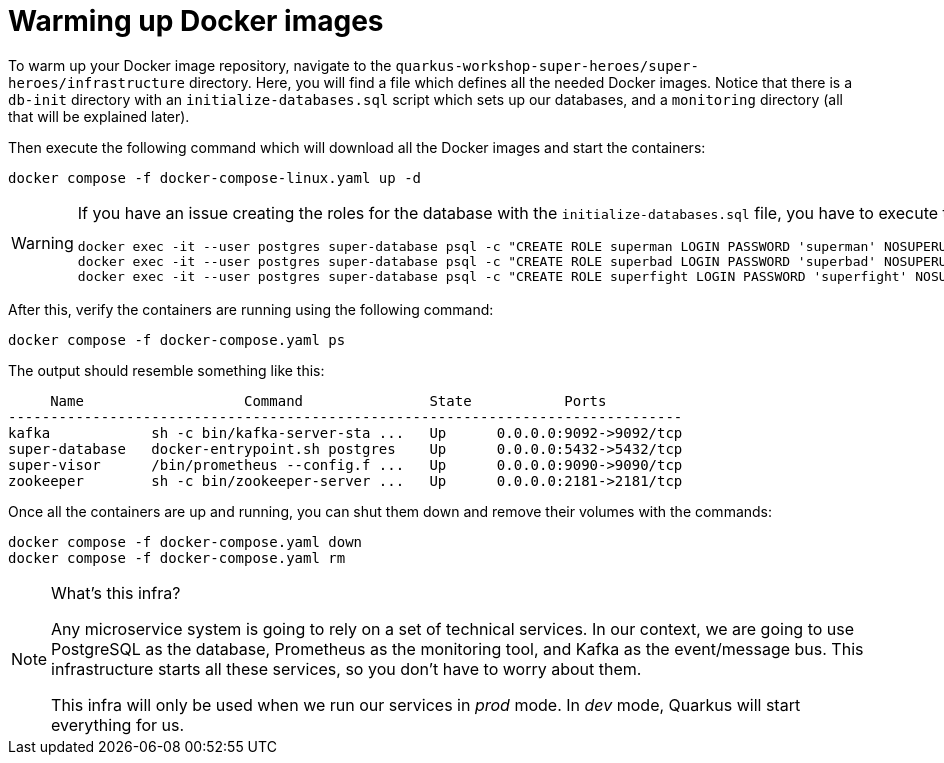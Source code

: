 [[introduction-preparing-warming-docker]]
= Warming up Docker images

To warm up your Docker image repository, navigate to the `quarkus-workshop-super-heroes/super-heroes/infrastructure` directory.
Here, you will find a
ifdef::use-mac,use-windows[`docker-compose.yaml`]
ifdef::use-mac+use-linux[ or ]
ifdef::use-linux[`docker-compose-linux.yaml`]
file which defines all the needed Docker images.
Notice that there is a `db-init` directory with an `initialize-databases.sql` script which sets up our databases, and a `monitoring` directory (all that will be explained later).

[example, role="cta"]
--

Then execute the following command which will download all the Docker images and start the containers:

[source,shell]
----
ifdef::use-mac,use-windows[]
docker compose -f docker-compose.yaml up -d
endif::use-mac,use-windows[]
ifndef::use-mac,use-windows[]
docker compose -f docker-compose-linux.yaml up -d
endif::use-mac,use-windows[]
----
--

ifdef::use-linux[]
[WARNING]
.Linux Users beware
====
If you are on Linux, use `docker-compose-linux.yaml` instead of `docker-compose.yaml`. This Linux specific file will allow Prometheus to fetch metrics from the services running on the host machine.
====
endif::use-linux[]

[WARNING]
====
If you have an issue creating the roles for the database with the `initialize-databases.sql` file, you have to execute the following commands:

[source,shell]
----
docker exec -it --user postgres super-database psql -c "CREATE ROLE superman LOGIN PASSWORD 'superman' NOSUPERUSER INHERIT NOCREATEDB NOCREATEROLE NOREPLICATION"
docker exec -it --user postgres super-database psql -c "CREATE ROLE superbad LOGIN PASSWORD 'superbad' NOSUPERUSER INHERIT NOCREATEDB NOCREATEROLE NOREPLICATION"
docker exec -it --user postgres super-database psql -c "CREATE ROLE superfight LOGIN PASSWORD 'superfight' NOSUPERUSER INHERIT NOCREATEDB NOCREATEROLE NOREPLICATION"
----
====

After this, verify the containers are running using the following command:

[source,shell]
----
docker compose -f docker-compose.yaml ps
----

The output should resemble something like this:

[source,shell]
----
     Name                   Command               State           Ports
--------------------------------------------------------------------------------
kafka            sh -c bin/kafka-server-sta ...   Up      0.0.0.0:9092->9092/tcp
super-database   docker-entrypoint.sh postgres    Up      0.0.0.0:5432->5432/tcp
super-visor      /bin/prometheus --config.f ...   Up      0.0.0.0:9090->9090/tcp
zookeeper        sh -c bin/zookeeper-server ...   Up      0.0.0.0:2181->2181/tcp
----

Once all the containers are up and running, you can shut them down and remove their volumes with the commands:

[source,shell]
----
docker compose -f docker-compose.yaml down
docker compose -f docker-compose.yaml rm
----

[NOTE]
====
.What's this infra?
Any microservice system is going to rely on a set of technical services.
In our context, we are going to use PostgreSQL as the database, Prometheus as the monitoring tool, and Kafka as the event/message bus.
This infrastructure starts all these services, so you don't have to worry about them.

This infra will only be used when we run our services in _prod_ mode. In _dev_ mode, Quarkus will start everything for us.
====
